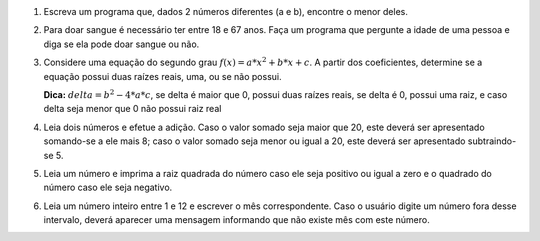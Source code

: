 #. Escreva um programa que, dados 2 números diferentes (a e b), encontre o menor
   deles.

#. Para doar sangue é necessário ter entre 18 e 67 anos. Faça um programa que
   pergunte a idade de uma pessoa e diga se ela pode doar sangue ou não.

#. Considere uma equação do segundo grau :math:`f(x) = a * x^2 + b * x + c`. A
   partir dos coeficientes, determine se a equação possui duas raízes reais,
   uma, ou se não possui.

   **Dica:** :math:`delta = b^2 - 4 * a * c`, se delta é maior que 0, possui
   duas raízes reais, se delta é 0, possui uma raiz, e caso delta seja menor que
   0 não possui raiz real

#. Leia dois números e efetue a adição. Caso o valor somado seja maior que 20,
   este deverá ser apresentado somando-se a ele mais 8; caso o valor somado seja
   menor ou igual a 20, este deverá ser apresentado subtraindo-se 5.

#. Leia um número e imprima a raiz quadrada do número caso ele seja positivo ou
   igual a zero e o quadrado do número caso ele seja negativo.

#. Leia um número inteiro entre 1 e 12 e escrever o mês correspondente. Caso o
   usuário digite um número fora desse intervalo, deverá aparecer uma mensagem
   informando que não existe mês com este número.